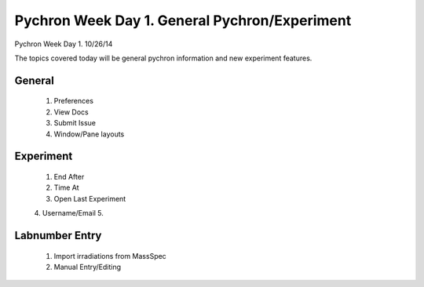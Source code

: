 Pychron Week Day 1. General Pychron/Experiment
================================================

Pychron Week Day 1. 10/26/14

The topics covered today will be general pychron information and new experiment features.

General
-------------
    1. Preferences
    2. View Docs
    3. Submit Issue
    4. Window/Pane layouts

Experiment
-----------------

    1. End After
    2. Time At
    3. Open Last Experiment
    4. Username/Email
    5.

Labnumber Entry
-----------------
    1. Import irradiations from MassSpec
    2. Manual Entry/Editing


